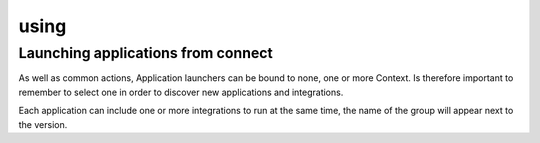 #####
using
#####

Launching applications from connect
===================================


As well as common actions, Application launchers can be bound to none, one or more Context.
Is therefore important to remember to select one in order to discover new applications and integrations.


Each application can include one or more integrations to run at the same time, the name of the group will appear next to the version.